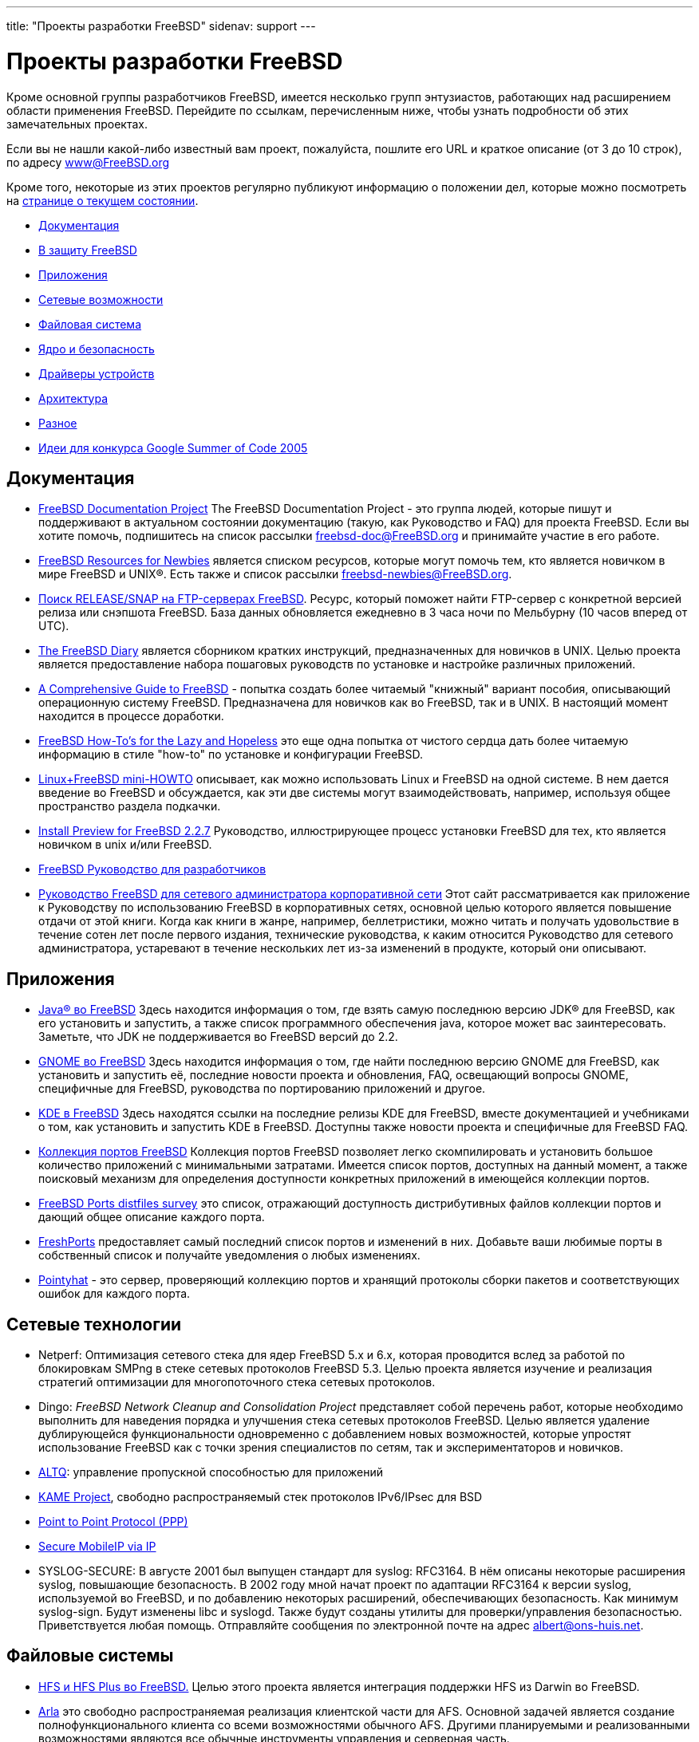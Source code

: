 ---
title: "Проекты разработки FreeBSD"
sidenav: support
---

= Проекты разработки FreeBSD

[[development]]
Кроме основной группы разработчиков FreeBSD, имеется несколько групп энтузиастов, работающих над расширением области применения FreeBSD. Перейдите по ссылкам, перечисленным ниже, чтобы узнать подробности об этих замечательных проектах.

Если вы не нашли какой-либо известный вам проект, пожалуйста, пошлите его URL и краткое описание (от 3 до 10 строк), по адресу link:../mailto[www@FreeBSD.org]

Кроме того, некоторые из этих проектов регулярно публикуют информацию о положении дел, которые можно посмотреть на link:../news/status/[странице о текущем состоянии].

* <<documentation,Документация>>
* link:../advocacy/[В защиту FreeBSD]
* <<applications,Приложения>>
* <<networking,Сетевые возможности>>
* <<filesystem,Файловая система>>
* <<kernelandsecurity,Ядро и безопасность>>
* <<devicedrivers,Драйверы устройств>>
* <<architecture,Архитектура>>
* <<misc,Разное>>
* link:summerofcode[Идеи для конкурса Google Summer of Code 2005]

[[documentation]]
== Документация

* link:../docproj/[FreeBSD Documentation Project] The FreeBSD Documentation Project - это группа людей, которые пишут и поддерживают в актуальном состоянии документацию (такую, как Руководство и FAQ) для проекта FreeBSD. Если вы хотите помочь, подпишитесь на список рассылки freebsd-doc@FreeBSD.org и принимайте участие в его работе.
* link:newbies.html[FreeBSD Resources for Newbies] является списком ресурсов, которые могут помочь тем, кто является новичком в мире FreeBSD и UNIX(R). Есть также и список рассылки freebsd-newbies@FreeBSD.org.
* http://mirrorlist.FreeBSD.org/[Поиск RELEASE/SNAP на FTP-серверах FreeBSD]. Ресурс, который поможет найти FTP-сервер с конкретной версией релиза или снэпшота FreeBSD. База данных обновляется ежедневно в 3 часа ночи по Мельбурну (10 часов вперед от UTC).
* http://www.freebsddiary.org/[The FreeBSD Diary] является сборником кратких инструкций, предназначенных для новичков в UNIX. Целью проекта является предоставление набора пошаговых руководств по установке и настройке различных приложений.
* http://www.vmunix.com/fbsd-book/[A Comprehensive Guide to FreeBSD] - попытка создать более читаемый "книжный" вариант пособия, описывающий операционную систему FreeBSD. Предназначена для новичков как во FreeBSD, так и в UNIX. В настоящий момент находится в процессе доработки.
* http://flag.blackened.net/freebsd/[FreeBSD How-To's for the Lazy and Hopeless] это еще одна попытка от чистого сердца дать более читаемую информацию в стиле "how-to" по установке и конфигурации FreeBSD.
* http://home.worldonline.dk/nkbj/Linux+FreeBSD/Linux+FreeBSD.html[Linux+FreeBSD mini-HOWTO] описывает, как можно использовать Linux и FreeBSD на одной системе. В нем дается введение во FreeBSD и обсуждается, как эти две системы могут взаимодействовать, например, используя общее пространство раздела подкачки.
* http://www.treefort.org/~rpratt/freebsd/227/[Install Preview for FreeBSD 2.2.7] Руководство, иллюстрирующее процесс установки FreeBSD для тех, кто является новичком в unix и/или FreeBSD.
* http://www.FreeBSD.org/doc/en_US.ISO8859-1/books/developers-handbook/index.html[FreeBSD Руководство для разработчиков]
* http://www.freebsd-corp-net-guide.com/[Руководство FreeBSD для сетевого администратора корпоративной сети] Этот сайт рассматривается как приложение к Руководству по использованию FreeBSD в корпоративных сетях, основной целью которого является повышение отдачи от этой книги. Когда как книги в жанре, например, беллетристики, можно читать и получать удовольствие в течение сотен лет после первого издания, технические руководства, к каким относится Руководство для сетевого администратора, устаревают в течение нескольких лет из-за изменений в продукте, который они описывают.

[[applications]]
== Приложения

* link:../java/[Java(R) во FreeBSD] Здесь находится информация о том, где взять самую последнюю версию JDK(R) для FreeBSD, как его установить и запустить, а также список программного обеспечения java, которое может вас заинтересовать. Заметьте, что JDK не поддерживается во FreeBSD версий до 2.2.
* link:../gnome/[GNOME во FreeBSD] Здесь находится информация о том, где найти последнюю версию GNOME для FreeBSD, как установить и запустить её, последние новости проекта и обновления, FAQ, освещающий вопросы GNOME, специфичные для FreeBSD, руководства по портированию приложений и другое.
* http://freebsd.kde.org[KDE в FreeBSD] Здесь находятся ссылки на последние релизы KDE для FreeBSD, вместе документацией и учебниками о том, как установить и запустить KDE в FreeBSD. Доступны также новости проекта и специфичные для FreeBSD FAQ.
* link:../ports/[Коллекция портов FreeBSD] Коллекция портов FreeBSD позволяет легко скомпилировать и установить большое количество приложений с минимальными затратами. Имеется список портов, доступных на данный момент, а также поисковый механизм для определения доступности конкретных приложений в имеющейся коллекции портов.
* http://people.FreeBSD.org/~fenner/portsurvey/[FreeBSD Ports distfiles survey] это список, отражающий доступность дистрибутивных файлов коллекции портов и дающий общее описание каждого порта.
* http://FreshPorts.org/[FreshPorts] предоставляет самый последний список портов и изменений в них. Добавьте ваши любимые порты в собственный список и получайте уведомления о любых изменениях.
* http://pointyhat.FreeBSD.org/[Pointyhat] - это сервер, проверяющий коллекцию портов и хранящий протоколы сборки пакетов и соответствующих ошибок для каждого порта.

[[networking]]
== Сетевые технологии

* Netperf: Оптимизация сетевого стека для ядер FreeBSD 5.x и 6.x, которая проводится вслед за работой по блокировкам SMPng в стеке сетевых протоколов FreeBSD 5.3. Целью проекта является изучение и реализация стратегий оптимизации для многопоточного стека сетевых протоколов.
* Dingo: _FreeBSD Network Cleanup and Consolidation Project_ представляет собой перечень работ, которые необходимо выполнить для наведения порядка и улучшения стека сетевых протоколов FreeBSD. Целью является удаление дублирующейся функциональности одновременно с добавлением новых возможностей, которые упростят использование FreeBSD как с точки зрения специалистов по сетям, так и экспериментаторов и новичков.
* http://www.csl.sony.co.jp/person/kjc/kjc/software.html[ALTQ]: управление пропускной способностью для приложений
* http://www.kame.net/[KAME Project], свободно распространяемый стек протоколов IPv6/IPsec для BSD
* http://www.awfulhak.org/ppp.html[Point to Point Protocol (PPP)]
* http://www.cs.pdx.edu/research/SMN/[Secure MobileIP via IP]
* [[SYSLOG-SECURE]]SYSLOG-SECURE: В августе 2001 был выпущен стандарт для syslog: RFC3164. В нём описаны некоторые расширения syslog, повышающие безопасность. В 2002 году мной начат проект по адаптации RFC3164 к версии syslog, используемой во FreeBSD, и по добавлению некоторых расширений, обеспечивающих безопасность. Как минимум syslog-sign. Будут изменены libc и syslogd. Также будут созданы утилиты для проверки/управления безопасностью. Приветствуется любая помощь. Отправляйте сообщения по электронной почте на адрес albert@ons-huis.net.

[[filesystem]]
== Файловые системы

* http://people.FreeBSD.org/~yar/hfs/[HFS и HFS Plus во FreeBSD.] Целью этого проекта является интеграция поддержки HFS из Darwin во FreeBSD.
* http://www.stacken.kth.se/projekt/arla/[Arla] это свободно распространяемая реализация клиентской части для AFS. Основной задачей является создание полнофункционального клиента со всеми возможностями обычного AFS. Другими планируемыми и реализованными возможностями являются все обычные инструменты управления и серверная часть.
* http://www.coda.cs.cmu.edu/[Coda] это распределенная файловая система. Кроме возможности работы в в ситуации отсутствия соединения, в ней реализована хорошая модель безопасности, репликация сервера и надёжное кэширование со стороны клиентской части.
* http://www.cs.columbia.edu/~ezk/research/software/[cryptfs] осуществляет шифрование имён файлов и страниц данных посредством алгоритма Blowfish.
* http://citeseer.nj.nec.com/santry99deciding.html[Elephant]: Файловая система, которая ничего не забывает
* http://www.ece.cmu.edu/~ganger/papers/[Журналирование против мягких обновлений: асинхронная защита мета-данных в файловых системах]
* http://people.FreeBSD.org/~terry/[Блокировка режима доступа]
* http://people.FreeBSD.org/~terry/[Гибкий интерфейс к namei]
* http://people.FreeBSD.org/~terry/[Блокировка для серверов и клиентов NFS]
* http://www.usenix.org/events/usenix99/full_papers/nightingale/nightingale_html/[Архитектура и реализация драйвера устройства DCD для Unix]
* http://iclub.nsu.ru/~semen/ntfs/[Драйвер NTFS для FreeBSD] Этот драйвер позволяет монтировать разделы Windows(R) NTFS во FreeBSD. В настоящий момент разделы NTFS могут быть доступны в режиме "только для чтения", хотя планируется реализовать и доступ в режиме "чтение/запись".
* http://www.eecs.umich.edu/Rio/[Rio (RAM I/O)]: Проект Rio исследует возможности реализации и использования надёжной памяти. Надежная память позволит значительно усилить надёжность и производительность системы.
* ftp://ftp.FreeBSD.org/pub/FreeBSD/FreeBSD-current/src/sys/ffs/ufs/README.softupdates[Soft Updates:] Решение проблемы обновления метаданных в файловой системе
* http://www.tcfs.it/[TCFS] это Transparent Cryptographic File System, которая является подходящим решением проблемы обеспечения конфиденциальности информации в распределенной файловой системе. С помощью более глубокой интеграции между службами шифрования и файловой системой, она является полностью прозрачной для приложений пользователя. Файлы хранятся в зашифрованном виде и расшифровываются до операции чтения. Процесс шифрования/восстановления происходит на клиентской машине и поэтому ключ шифрования никогда не передается по сети.
* http://now.cs.berkeley.edu/Td/[Tertiary Disk] это архитектура хранилищ данных для создания больших дисковых систем, позволяющая избежать несовершенства дисковых массивов. Имя проекта отражает ее цели: получить цену за мегабайт и емкость ленточных библиотек и производительность магнитных дисков. Мы используем широко распространенные, самые обычные компоненты для разработки масштабируемой дешевой дисковой системы терабайтной емкости. Наша цель - построение полной системы хранения стоимостью, лишь на 30-50% превышающей по цене обычный диск той же емкости. Для обеспечения доступа к большому количеству дисков, Tertiary Disk использует ПК, подключенные к коммутируемой сети. Наш прототип состоит из 20 персональных компьютеров с тактовой частотой 200 МГц, укомплектованных 370 дисками объёмом 8 Гбайт каждый. ПК объединены коммутатором Ethernet пропускной способностью 100 Мбит/с.
* http://www.vinumvm.org/[Vinum] это менеджер логических томов, созданный по подобию VERITAS volume manager(TM). Однако это не клон Veritas, а попытка решить некоторые проблемы более элегантно, чем это сделано в Veritas. В нем также имеется набор возможностей, отсутствующих в Veritas.
* http://www.tamacom.com/pathconvert/[The PathConvert project] - это утилиты для разработчиков, которые позволяют делать преобразование между абсолютными и относительными именами файлов. Это дает некоторые преимущества пользователям NFS и WWW.

[[kernelandsecurity]]
== Ядро и безопасность

* http://drawbridge.tamu.edu/[Drawbridge] это пакет для организации межсетевого экрана, разработанный в Texas A&M University и предназначенный для использования в больших академических учебных заведениях. Его самой привлекательной стороной является возможность выполнять фильтрацию пакетов на очень высокой скорости при наличии большого количества отдельных хостов в общей сети.
* http://www.cs.cmu.edu/~dpetrou/research.html[Lottery Scheduling Kernel]: В этом проекте для планировщика задач используется лотерейный алгоритм Уэлдспёджера (Waldspurger), в котором реализовано пропорциональное управление ресурсами. Основным преимуществом является то, что пользователи получают строгий контроль за относительной скоростью выполнения своих процессов и кроме того, они изолированы друг от друга так, что один пользователь не может полностью занять ресурсы CPU.
* http://www.OpenBSM.org/[OpenBSM] является открытой реализацией программного интерфейса и файлового формата аудита Basic Security Module (BSM) компании Sun. OpenBSM предоставляет пользовательские библиотеки, инструменты и документацию для реализации аудита в рамках TrustedBSD, который будет интегрирован во FreeBSD.
* http://people.FreeBSD.org/~terry/[Набор для тестирования утечки памяти ядра]
* http://people.FreeBSD.org/~abial/spy/[SPY] позволит отслеживать и/или выборочно блокировать определённые системные вызовы в вашей системе. Он может использоваться как монитор безопасности, дополнительное средство ограничения доступа или инструмент отладки.
* http://www.TrustedBSD.org/[TrustedBSD] даёт FreeBSD набор расширений, присущих защищённой операционной системе. Это включает в себя такие возможности, как тонко настраиваемые права доступа, списки управления доступом и жёсткое управление доступом. Эти возможности были интегрированы в базовый дистрибутив FreeBSD, а также портированы на другие основанные на BSD системы
* http://www.holm.cc/stress/[Пакет жёсткого тестирования ядра]. Предназначение этого стресс-теста является вызов аварийной остановки системы. Он состоит из небольших тестовых программ и скриптов. Каждый тест нацелен на определённую область ядра. Ключевой идеей этого пакета тестов является его хаотичность. Перед каждым запуском в случайных местах каждый тест выдерживает паузу случайной продолжительности.

[[devicedrivers]]
== Драйверы устройств

* Преобразование драйверов к использованию busdma и SMPng: busdma даёт переносимый уровень абстракции для работы с аппаратными примитивами прямого доступа к памяти (Direct Memory Access, DMA), которые используются многими драйверами высокопроизводительных устройств. Используя эту абстракцию, авторы драйверов устройств избегают необходимости добавления платформозависимого кода управления DMA, что увеличивает переносимость драйверов между аппаратными архитектурами. На этой странице также отслеживается движение драйверов к совместимости с SMPng.
* http://people.FreeBSD.org/~dfr/devices.html[Новый подход к работе устройств во FreeBSD]
* http://www.ccrc.wustl.edu/pub/chuck/tech/bsdatm/bsdatm.html[BSD ATM: реализация технологии ATM в 4.4BSD]: Новые приложения компьютеров в таких областях, как мультимедиа, работа с изображениями и распределенные вычисления требуют от компьютерной сети высокой производительности . Сетевые решения на основе технологии ATM представляют одну из возможных альтернатив, удовлетворяющих этим требованиям. Однако сложность ATM по сравнению с традиционными сетями, такими, как Ethernet, является барьером на пути его использования. В этой работе мы представляем архитектуру и реализацию BSD ATM, облегченный и эффективный программный уровень ATM для операционных систем семейства BSD. BSD ATM может быть использован как для сетевого трафика IP, так и ``родного'' трафика ATM.
* http://people.FreeBSD.org/~fsmp/HomeAuto/HomeAuto.html[Домашняя автоматика] с FreeBSD, включая контроллеры различных приборов, инфракрасные контроллеры, автоматизированные телефонные системы и тому подобное.
* http://people.FreeBSD.org/~gibbs/ARTICLE-0001.html[CAM: Новый уровень SCSI для FreeBSD] Подробное описание того, что такое новый уровень CAM SCSI и как он работает.
* http://www.jurai.net/~winter/tr/tr.html[The FreeBSD Token-Ring Project] Информация, файлы, патчи и документация по поддержке Token Ring во FreeBSD.
* [[xircomcem]]Для дальнейшей разработки драйвера сетевого адаптера Xircom CEM от Скотта Митчелла (Scott Mitchell) существует список рассылки. Чтобы присоединиться, пошлите письмо со строчкой `+subscribe freebsd-xircom+` на адрес majordomo@lovett.com.
* [[raid]] http://people.FreeBSD.org/~msmith/RAID/[Список] поддерживаемых RAID-адаптеров и сопутствующая информация о них от Майка Смита (Mike Smith).

[[architecture]]
== Архитектура

* link:../platforms/alpha[Перенос FreeBSD на системы Alpha] Содержит информацию о проекте FreeBSD Alpha, его статусе, о списках рассылки, используемом аппаратном обеспечении, а также о других проектах, связанных с Alpha.
* link:../platforms/ia64/[Перенос FreeBSD на системы IA-64] Этот проект предназначен для переноса FreeBSD на платформу IA-64. Все вопросы касательно этого проекта направляйте в список рассылки freebsd-ia64@FreeBSD.org.
* link:../platforms/ppc[Перенос FreeBSD на системы PowerPC(R).] Содержит информацию о проекте FreeBSD PPC, например, списках рассылки и тому подобное.
* link:../platforms/sparc[Перенос FreeBSD на системы SPARC(R)] Содержит информацию о проекте FreeBSD SPARC, включая FAQ, некий код начальной загрузки, информацию о процессорах и материнских платах SPARC, а также других проектах, связанных со SPARC.
* Страница http://slash.dotat.org/~newton/freebsd-svr4/[The SysVR4 Emulation] описывает эмулятор SysVR4 для FreeBSD. В настоящий момент он может запускать (или, в некоторых случаях, заводить вручную) большое количество выполнимых файлов SysV, взятых из поставки систем Solaris(TM)/x86 2.5.1 и 2.6. У меня есть причины верить в то, что он также будет запускать выполнимые файлы от SCO UnixWare и SCO OpenServer.
* http://www.cs.utah.edu/flux/oskit/[The OSKit] OSKit - это разработка и набор из 31 библиотеки компонент, ориентированных на операционные системы, а также подробнейшая документация. Используя модульные подход не только к большинству инфраструктур, используемых в ОС, но также и ко многим высокоуровневым компонентам, целью OSKit является снижение барьера для начала OS R&D и уменьшение его стоимости. OSKit значительно упрощает создание новой ОС, перенос существующей ОС на архитектуру x86 (или в будущем на другие архитектуры, поддерживаемые в OSKit) или усиление поддержки ОС более широкого набора устройств, форматов файловых систем, выполнимых файлов или сетевых служб. OSKit также хорошо подходит для построения программ, связанных с работой ОС, таких, как загрузчики или серверы уровня ОС поверх микроядра.
* http://people.FreeBSD.org/~picobsd/[Small and embedded FreeBSD (PicoBSD)] PicoBSD это версия FreeBSD, которая помещается на одну дискету и позволяет в разных конфигурациях строить безопасный доступ по коммутируемым каналам, простой бездисковый маршрутизатор или даже сервер доступа. И всё это находится на одной дискете размером 1.44 Мбайт. PicoBSD работает минимум на 386SX с 8 Мбайтами оперативной памяти и не требует наличия винчестера!

[[misc]]
== Разное

* http://www.freesbie.org/[FreeSBIE] представляет собой основанный на FreeBSD компакт-диск с "живой" операционной системой. На компакт-диске находится широкий набор полезных приложений, которые могут работать как непосредственно с CD, либо сам CD может использоваться в качестве дистрибутивного для установки FreeBSD на ваш жёсткий диск.
* http://www.gnu.org/software/global/global.html[GLOBAL] Глобальная система присвоения тегов исходным текстам, которая работает одинаковым образом в различном окружении. В настоящий момент, она поддерживает командную строку shell, редактор nvi, браузер web, редактор emacs и редактор elvis, поддерживает языки C, Yacc и Java.
* http://snapshots.jp.FreeBSD.org/tour/[Тур по исходным текстам FreeBSD]. Гипертекстовое представление исходного текста ядра FreeBSD. Проиндексированы версии -CURRENT и RELENG_4.
* http://www.de.daemonnews.org/199908/enteruser.html[Enteruser: Замена утилиты Adduser]
* http://www.FreeBSD.org/projects/acpi/[ACPI on FreeBSD]. Проект, призванный обеспечить гладкую работу ACPI во FreeBSD.
* http://www.daemonology.net/freebsd-update/[Binary Updater]. FreeBSD Update представляет собой систему для автоматического построения, распространения, сгрузки и установки двоичных обновлений FreeBSD, касающихся безопасности. Это позволяет легко отслеживать ветки FreeBSD без необходимости сгрузки дерева исходных кодов и перекомпиляции (конечно, за исключением машины, строящей обновления). Обновления подписываются криптографическим ключом; они также распространяются в виде двоичных diff-файлов для утилиты diff, что значительно снижает требования к используемой пропускной способности.
* link:&enbase;/projects/updater.html[Binary Updater (binup)]. Проект The FreeBSD Binary Updater Project должен создать безопасный механизм для распространения двоичных обновлений к FreeBSD. Эта система является клиент/серверным механизмом, который позволяет клиентам устанавливать любые известные "профили" или релизы FreeBSD по сети. В этом случае специфичный профиль может содержать некоторый набор программного обеспечения FreeBSD для установки, дополнительные пакеты и действия по настройке, которые идеально подходят для некоторого применения (например, профиль для FreeBSD 4.3 Secure Web server).
* link:https://www.FreeBSD.org/projects/c99/[The FreeBSD C99 & POSIX(R) Conformance Project] предназначен для реализации всех требований стандартов ISO 9899:1999 (C99) и IEEE 1003.1-2001 (POSIX).
* link:cvsweb.html[CVSweb] это Web-интерфейс к хранилищу CVS, при помощи которого можно использовать браузер для просмотра иерархии файлов и истории изменений каждого файла в очень удобном виде.
* http://gerda.univie.ac.at/freebsd-laptops/[FreeBSD Laptops Compatibility List] это полная база данных лэптопов и карт PCMCIA, совместимых с FreeBSD. Этот сайт содержит детальную информацию об известных аппаратных и программных вопросах.
* http://freebsd-current.sentex.ca/tinderbox/[FreeBSD Tinderbox] постоянно собирает активные ветви дерева исходных текстов FreeBSD для обнаружения проблем сборки. Когда сборка на tinderbox завершается неудачно, он отправляет письмо в соответствующий список рассылки, чтобы сборка могла быть восстановлена в кратчайший срок. Исходный текст Tinderbox поддерживается в CVS-хранилище FreeBSD в каталоге http://cvsweb.FreeBSD.org/src/tools/tools/tinderbox/[src/tools/tools/tinderbox].
* На страницах проекта link:https://www.FreeBSD.org/projects/gnats4/[FreeBSD GNATS Upgrade] описываются задачи, график выполнения работ и подробности о деталях реализации, связанные с обновлением системы отслеживания ошибок FreeBSD с версии GNATS 3 до GNATS 4.
